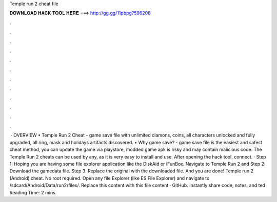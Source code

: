 Temple run 2 cheat file

𝐃𝐎𝐖𝐍𝐋𝐎𝐀𝐃 𝐇𝐀𝐂𝐊 𝐓𝐎𝐎𝐋 𝐇𝐄𝐑𝐄 ===> http://gg.gg/11pbpg?596208

.

.

.

.

.

.

.

.

.

.

.

.

 · OVERVIEW • Temple Run 2 Cheat - game save file with unlimited diamons, coins, all characters unlocked and fully upgraded, all ring, mask and holidays artifacts discovered. • Why game save? - game save file is the easiest and safest cheat method, you can update the game via playstore, modded game apk is risky and may contain malicious code. The Temple Run 2 cheats can be used by any, as it is very easy to install and use. After opening the hack tool, connect. · Step 1: Hoping you are having some file explorer application like the DiskAid or iFunBox. Navigate to Temple Run 2 and Step 2: Download the gamedata file. Step 3: Replace the original with the downloaded file. And you are done! Temple run 2 (Android) cheat. No root required. Open any file Explorer (like ES File Explorer) and navigate to /sdcard/Android/Data/run2/files/. Replace this  content with this file content · GitHub. Instantly share code, notes, and ted Reading Time: 2 mins.